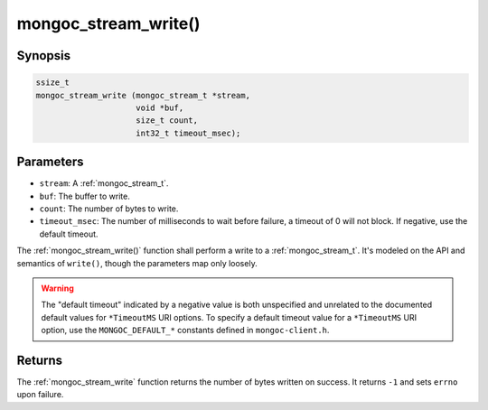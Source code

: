 .. _mongoc_stream_write:

mongoc_stream_write()
=====================

Synopsis
--------

.. code-block:: c

  ssize_t
  mongoc_stream_write (mongoc_stream_t *stream,
                       void *buf,
                       size_t count,
                       int32_t timeout_msec);

Parameters
----------

* ``stream``: A :ref:`mongoc_stream_t`.
* ``buf``: The buffer to write.
* ``count``: The number of bytes to write.
* ``timeout_msec``: The number of milliseconds to wait before failure, a timeout of 0 will not block. If negative, use the default timeout.

The :ref:`mongoc_stream_write()` function shall perform a write to a :ref:`mongoc_stream_t`. It's modeled on the API and semantics of ``write()``, though the parameters map only loosely.

.. warning::

  The "default timeout" indicated by a negative value is both unspecified and
  unrelated to the documented default values for ``*TimeoutMS`` URI options.
  To specify a default timeout value for a ``*TimeoutMS`` URI option, use the
  ``MONGOC_DEFAULT_*`` constants defined in ``mongoc-client.h``.

Returns
-------

The :ref:`mongoc_stream_write` function returns the number of bytes written on success. It returns ``-1`` and sets ``errno`` upon failure.

.. seealso::

  | :ref:`mongoc_stream_read()`

  | :ref:`mongoc_stream_readv()`

  | :ref:`mongoc_stream_writev()`
